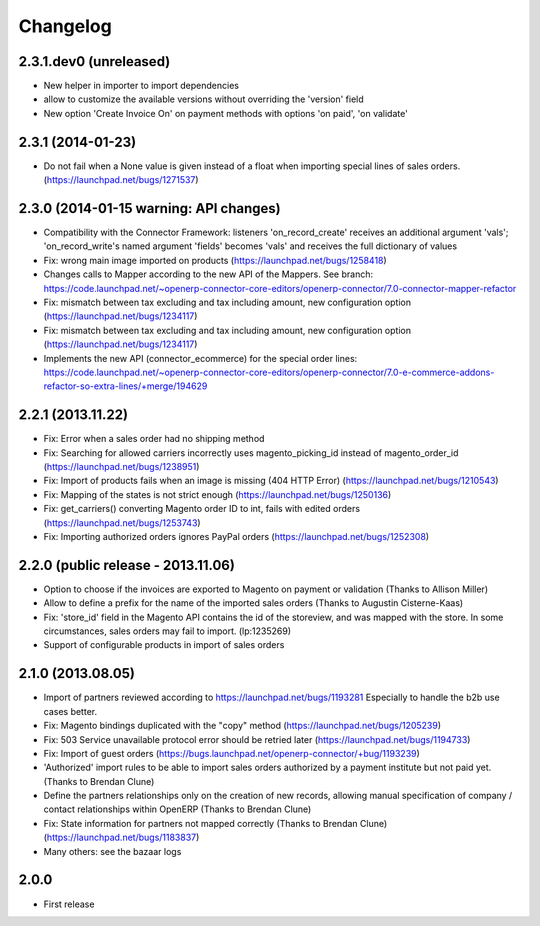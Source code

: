 Changelog
---------

2.3.1.dev0 (unreleased)
~~~~~~~~~~~~~~~~~~~~~~~
* New helper in importer to import dependencies
* allow to customize the available versions without overriding the 'version' field
* New option 'Create Invoice On' on payment methods with options 'on paid', 'on validate'


2.3.1 (2014-01-23)
~~~~~~~~~~~~~~~~~~

*  Do not fail when a None value is given instead of a float when importing special lines of sales orders. (https://launchpad.net/bugs/1271537)


2.3.0 (2014-01-15 warning: API changes)
~~~~~~~~~~~~~~~~~~~~~~~~~~~~~~~~~~~~~~~

* Compatibility with the Connector Framework: listeners 'on_record_create' receives
  an additional argument 'vals'; 'on_record_write's named argument 'fields' becomes 'vals'
  and receives the full dictionary of values
* Fix: wrong main image imported on products (https://launchpad.net/bugs/1258418)
* Changes calls to Mapper according to the new API of the Mappers.
  See branch: https://code.launchpad.net/~openerp-connector-core-editors/openerp-connector/7.0-connector-mapper-refactor
* Fix: mismatch between tax excluding and tax including amount, new configuration option (https://launchpad.net/bugs/1234117)
* Fix: mismatch between tax excluding and tax including amount, new configuration option (https://launchpad.net/bugs/1234117)
* Implements the new API (connector_ecommerce) for the special order lines:
  https://code.launchpad.net/~openerp-connector-core-editors/openerp-connector/7.0-e-commerce-addons-refactor-so-extra-lines/+merge/194629


2.2.1 (2013.11.22)
~~~~~~~~~~~~~~~~~~

* Fix: Error when a sales order had no shipping method
* Fix: Searching for allowed carriers incorrectly uses magento_picking_id instead of magento_order_id (https://launchpad.net/bugs/1238951)
* Fix: Import of products fails when an image is missing (404 HTTP Error)  (https://launchpad.net/bugs/1210543)
* Fix: Mapping of the states is not strict enough  (https://launchpad.net/bugs/1250136)
* Fix: get_carriers() converting Magento order ID to int, fails with edited orders (https://launchpad.net/bugs/1253743)
* Fix: Importing authorized orders ignores PayPal orders (https://launchpad.net/bugs/1252308)


2.2.0 (public release - 2013.11.06)
~~~~~~~~~~~~~~~~~~~~~~~~~~~~~~~~~~~

* Option to choose if the invoices are exported to Magento on payment or validation (Thanks to Allison Miller)
* Allow to define a prefix for the name of the imported sales orders (Thanks to Augustin Cisterne-Kaas)
* Fix: 'store_id' field in the Magento API contains the id of the storeview, and was mapped with the store. In some circumstances, sales orders may fail to import. (lp:1235269)
* Support of configurable products in import of sales orders


2.1.0 (2013.08.05)
~~~~~~~~~~~~~~~~~~

* Import of partners reviewed according to https://launchpad.net/bugs/1193281
  Especially to handle the b2b use cases better.
* Fix: Magento bindings duplicated with the "copy" method (https://launchpad.net/bugs/1205239)
* Fix: 503 Service unavailable protocol error should be retried later (https://launchpad.net/bugs/1194733)
* Fix: Import of guest orders (https://bugs.launchpad.net/openerp-connector/+bug/1193239)
* 'Authorized' import rules to be able to import sales orders authorized by a payment institute but not paid yet. (Thanks to Brendan Clune)
* Define the partners relationships only on the creation of new records, allowing manual specification of company / contact relationships within OpenERP (Thanks to Brendan Clune)
* Fix: State information for partners not mapped correctly (Thanks to Brendan Clune) (https://launchpad.net/bugs/1183837)
* Many others: see the bazaar logs

2.0.0
~~~~~

* First release


..
  Model:
  2.0.1 (date of release)
  ~~~~~~~~~~~~~~~~~~~~~~~

  * change 1
  * change 2
